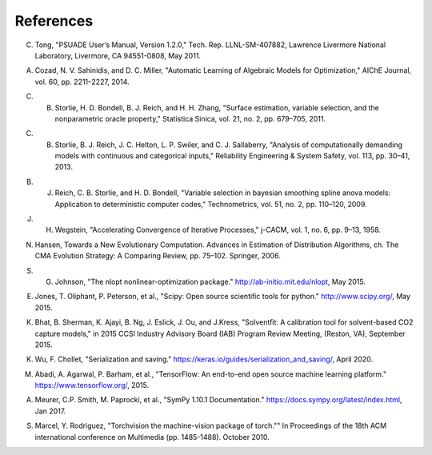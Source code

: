 References
==========

.. _Tong_2011:

C. Tong, "PSUADE User’s Manual, Version 1.2.0," Tech. Rep. LLNL-SM-407882, Lawrence Livermore National Laboratory, Livermore, CA 94551-0808, May 2011.

.. _Cozad_2014:

A. Cozad, N. V. Sahinidis, and D. C. Miller, "Automatic Learning of Algebraic Models for Optimization," AIChE Journal, vol. 60, pp. 2211–2227, 2014.

.. _Storlie_2011:

C. B. Storlie, H. D. Bondell, B. J. Reich, and H. H. Zhang, "Surface estimation, variable selection, and the nonparametric oracle property," Statistica Sinica, vol. 21, no. 2, pp. 679–705, 2011.

.. _Storlie_2013:

C. B. Storlie, B. J. Reich, J. C. Helton, L. P. Swiler, and C. J. Sallaberry, "Analysis of computationally demanding models with continuous and categorical inputs," Reliability Engineering & System Safety, vol. 113, pp. 30–41, 2013.

.. _Reich_2009:

B. J. Reich, C. B. Storlie, and H. D. Bondell, "Variable selection in bayesian smoothing spline anova models: Application to deterministic computer codes," Technometrics, vol. 51, no. 2, pp. 110–120, 2009.

.. _Wegstein_1958:

J. H. Wegstein, "Accelerating Convergence of Iterative Processes," j-CACM, vol. 1, no. 6, pp. 9–13, 1958.

.. _Hansen_2006:

N. Hansen, Towards a New Evolutionary Computation. Advances in Estimation of Distribution Algorithms, ch. The CMA Evolution Strategy: A Comparing Review, pp. 75–102. Springer, 2006.

.. _Johnson_2015:

S. G. Johnson, "The nlopt nonlinear-optimization package." http://ab-initio.mit.edu/nlopt, May 2015.

.. _Jones_2015:

E. Jones, T. Oliphant, P. Peterson, et al., "Scipy: Open source scientiﬁc tools for python." http://www.scipy.org/, May 2015.

.. _Bhat_2015:

K. Bhat, B. Sherman, K. Ajayi, B. Ng, J. Eslick, J. Ou, and J.Kress, "Solventﬁt: A calibration tool for solvent-based CO2 capture models," in 2015 CCSI Industry Advisory Board (IAB) Program Review Meeting, (Reston, VA), September 2015.

.. _Wu_2020:

K. Wu, F. Chollet, "Serialization and saving." https://keras.io/guides/serialization_and_saving/, April 2020.

.. _Abadi_2015:

M. Abadi, A. Agarwal, P. Barham, et al., "TensorFlow: An end-to-end open source machine learning platform." https://www.tensorflow.org/, 2015.

.. _Meurer_2017:

A. Meurer, C.P. Smith, M. Paprocki, et al., "SymPy 1.10.1 Documentation." https://docs.sympy.org/latest/index.html, Jan 2017.

.. _Marcel_2010:

S. Marcel, Y. Rodriguez, "Torchvision the machine-vision package of torch."" In Proceedings of the 18th ACM international conference on Multimedia (pp. 1485-1488). October 2010.